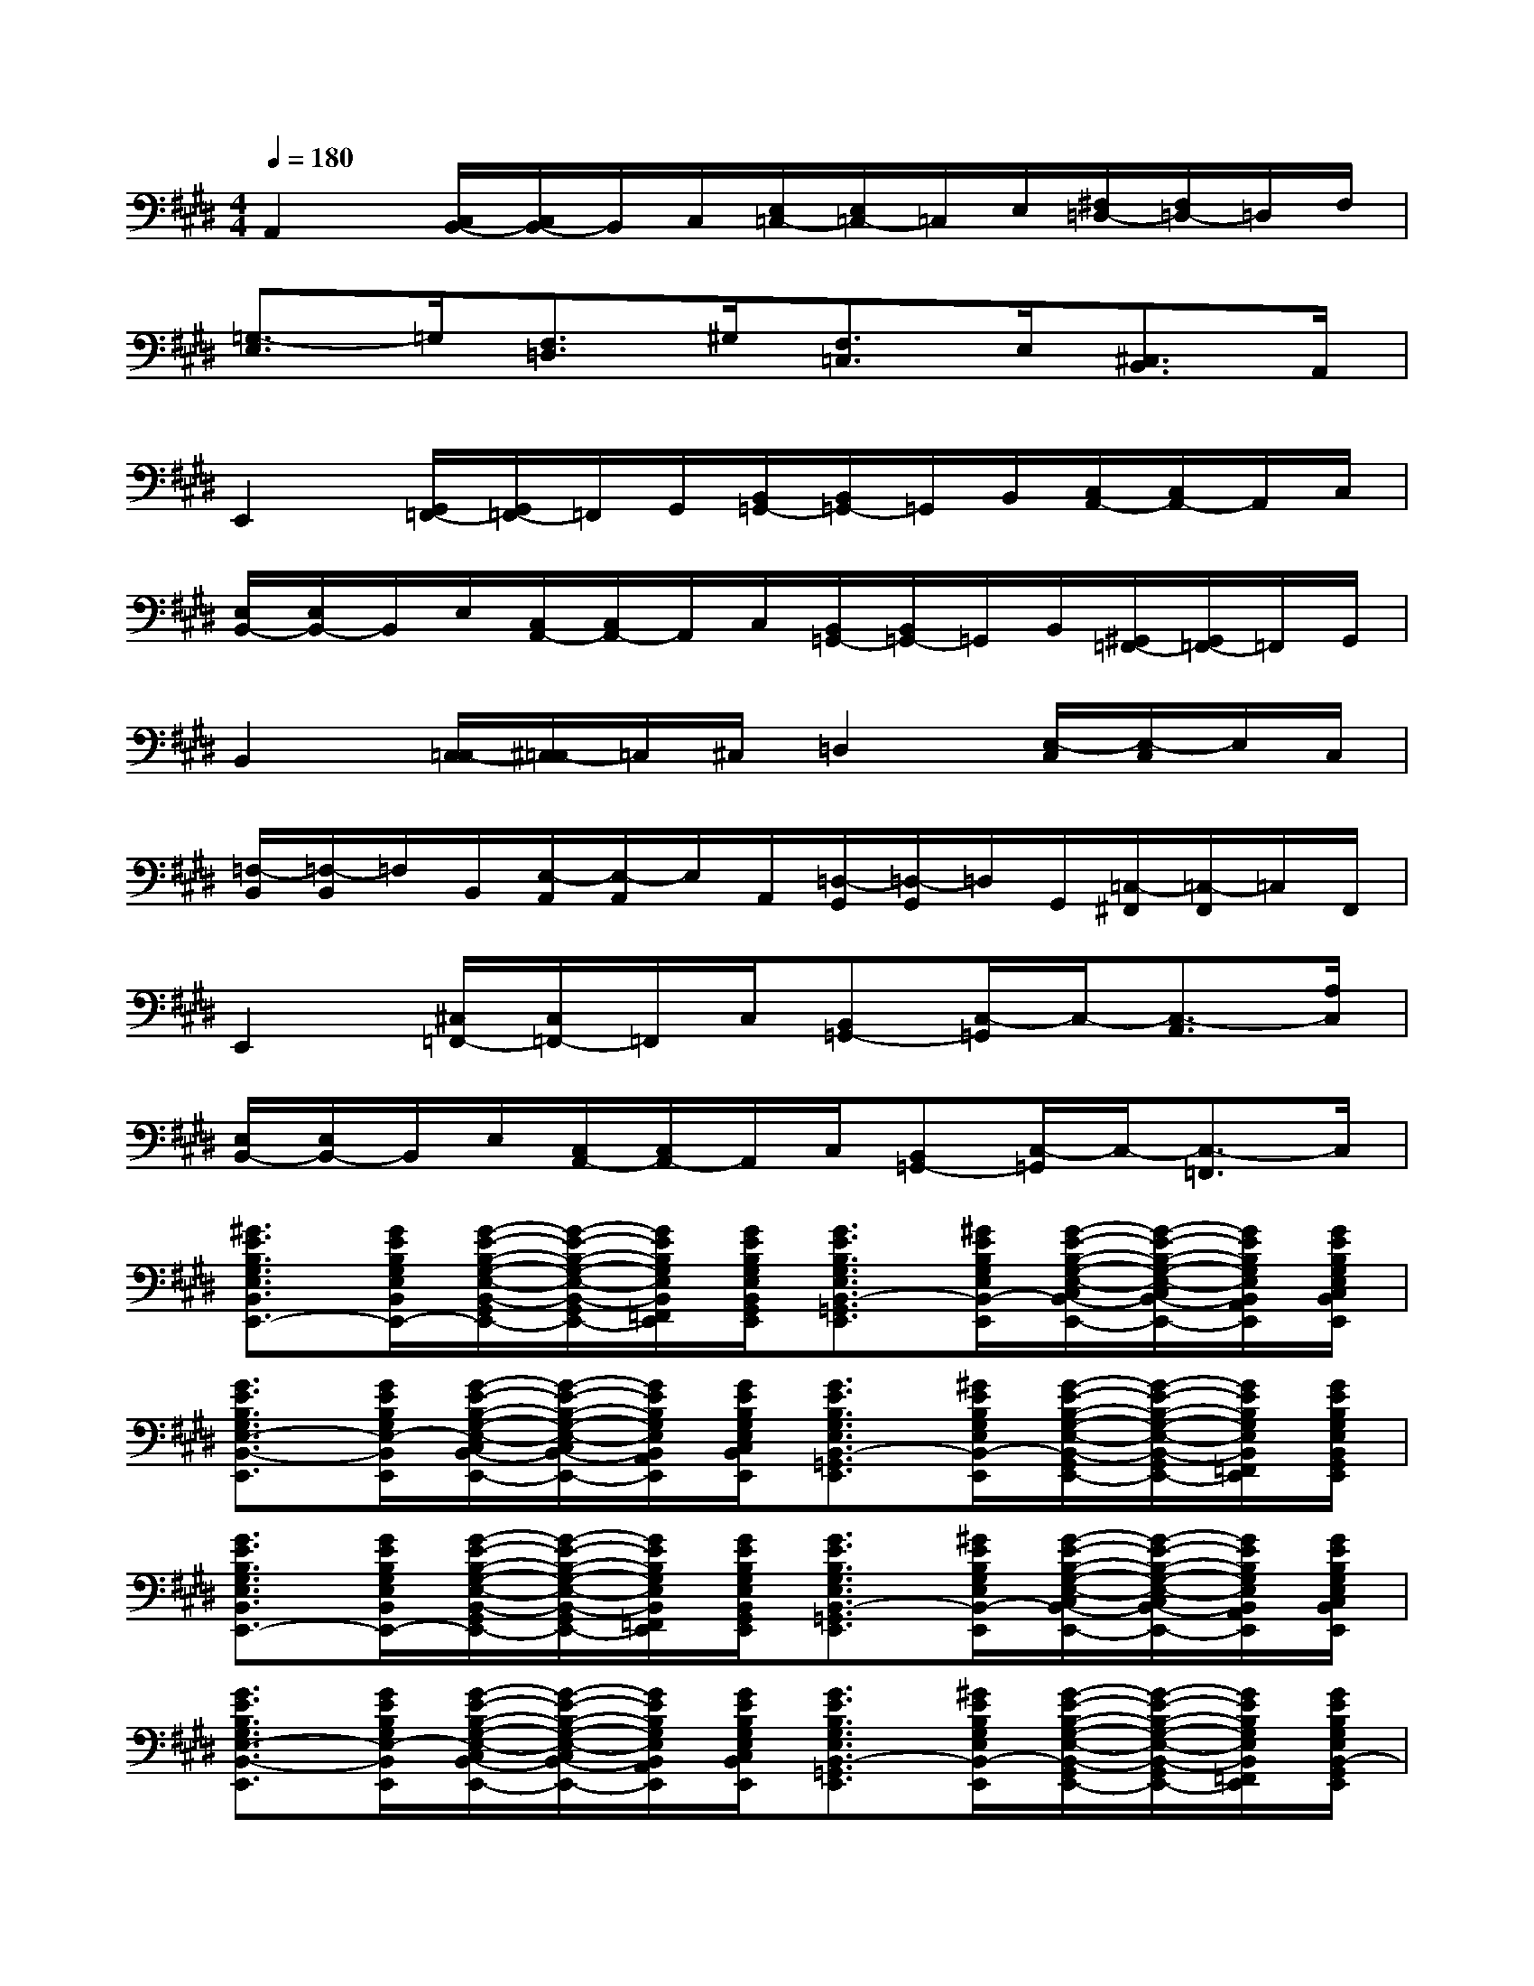 X:1
T:
M:4/4
L:1/8
Q:1/4=180
K:E%4sharps
V:1
A,,2[C,/2B,,/2-][C,/2B,,/2-]B,,/2C,/2[E,/2=C,/2-][E,/2=C,/2-]=C,/2E,/2[^F,/2=D,/2-][F,/2=D,/2-]=D,/2F,/2|
[=G,3/2-E,3/2]=G,/2[F,3/2=D,3/2]^G,/2[F,3/2=C,3/2]E,/2[^C,3/2B,,3/2]A,,/2|
E,,2[G,,/2=F,,/2-][G,,/2=F,,/2-]=F,,/2G,,/2[B,,/2=G,,/2-][B,,/2=G,,/2-]=G,,/2B,,/2[C,/2A,,/2-][C,/2A,,/2-]A,,/2C,/2|
[E,/2B,,/2-][E,/2B,,/2-]B,,/2E,/2[C,/2A,,/2-][C,/2A,,/2-]A,,/2C,/2[B,,/2=G,,/2-][B,,/2=G,,/2-]=G,,/2B,,/2[^G,,/2=F,,/2-][G,,/2=F,,/2-]=F,,/2G,,/2|
B,,2[C,/2=C,/2-][^C,/2=C,/2-]=C,/2^C,/2=D,2[E,/2-C,/2][E,/2-C,/2]E,/2C,/2|
[=F,/2-B,,/2][=F,/2-B,,/2]=F,/2B,,/2[E,/2-A,,/2][E,/2-A,,/2]E,/2A,,/2[=D,/2-G,,/2][=D,/2-G,,/2]=D,/2G,,/2[=C,/2-^F,,/2][=C,/2-F,,/2]=C,/2F,,/2|
E,,2[^C,/2=F,,/2-][C,/2=F,,/2-]=F,,/2C,/2[B,,=G,,-][C,/2-=G,,/2]C,/2-[C,3/2-A,,3/2][A,/2C,/2]|
[E,/2B,,/2-][E,/2B,,/2-]B,,/2E,/2[C,/2A,,/2-][C,/2A,,/2-]A,,/2C,/2[B,,=G,,-][C,/2-=G,,/2]C,/2-[C,3/2-=F,,3/2]C,/2|
[^G3/2E3/2B,3/2G,3/2E,3/2B,,3/2E,,3/2-][G/2E/2B,/2G,/2E,/2B,,/2E,,/2-][G/2-E/2-B,/2-G,/2-E,/2-B,,/2-G,,/2=F,,/2-E,,/2-][G/2-E/2-B,/2-G,/2-E,/2-B,,/2-G,,/2=F,,/2-E,,/2-][G/2E/2B,/2G,/2E,/2B,,/2=F,,/2E,,/2][G/2E/2B,/2G,/2E,/2B,,/2G,,/2E,,/2][G3/2E3/2B,3/2G,3/2E,3/2B,,3/2-=G,,3/2E,,3/2][^G/2E/2B,/2G,/2E,/2B,,/2-E,,/2][G/2-E/2-B,/2-G,/2-E,/2-C,/2B,,/2-A,,/2-E,,/2-][G/2-E/2-B,/2-G,/2-E,/2-C,/2B,,/2-A,,/2-E,,/2-][G/2E/2B,/2G,/2E,/2B,,/2A,,/2E,,/2][G/2E/2B,/2G,/2E,/2C,/2B,,/2E,,/2]|
[G3/2E3/2B,3/2G,3/2E,3/2-B,,3/2-E,,3/2][G/2E/2B,/2G,/2E,/2-B,,/2E,,/2][G/2-E/2-B,/2-G,/2-E,/2-C,/2B,,/2-A,,/2-E,,/2-][G/2-E/2-B,/2-G,/2-E,/2-C,/2B,,/2-A,,/2-E,,/2-][G/2E/2B,/2G,/2E,/2B,,/2A,,/2E,,/2][G/2E/2B,/2G,/2E,/2C,/2B,,/2E,,/2][G3/2E3/2B,3/2G,3/2E,3/2B,,3/2-=G,,3/2E,,3/2][^G/2E/2B,/2G,/2E,/2B,,/2-E,,/2][G/2-E/2-B,/2-G,/2-E,/2-B,,/2-G,,/2=F,,/2-E,,/2-][G/2-E/2-B,/2-G,/2-E,/2-B,,/2-G,,/2=F,,/2-E,,/2-][G/2E/2B,/2G,/2E,/2B,,/2=F,,/2E,,/2][G/2E/2B,/2G,/2E,/2B,,/2G,,/2E,,/2]|
[G3/2E3/2B,3/2G,3/2E,3/2B,,3/2E,,3/2-][G/2E/2B,/2G,/2E,/2B,,/2E,,/2-][G/2-E/2-B,/2-G,/2-E,/2-B,,/2-G,,/2=F,,/2-E,,/2-][G/2-E/2-B,/2-G,/2-E,/2-B,,/2-G,,/2=F,,/2-E,,/2-][G/2E/2B,/2G,/2E,/2B,,/2=F,,/2E,,/2][G/2E/2B,/2G,/2E,/2B,,/2G,,/2E,,/2][G3/2E3/2B,3/2G,3/2E,3/2B,,3/2-=G,,3/2E,,3/2][^G/2E/2B,/2G,/2E,/2B,,/2-E,,/2][G/2-E/2-B,/2-G,/2-E,/2-C,/2B,,/2-A,,/2-E,,/2-][G/2-E/2-B,/2-G,/2-E,/2-C,/2B,,/2-A,,/2-E,,/2-][G/2E/2B,/2G,/2E,/2B,,/2A,,/2E,,/2][G/2E/2B,/2G,/2E,/2C,/2B,,/2E,,/2]|
[G3/2E3/2B,3/2G,3/2E,3/2-B,,3/2-E,,3/2][G/2E/2B,/2G,/2E,/2-B,,/2E,,/2][G/2-E/2-B,/2-G,/2-E,/2-C,/2B,,/2-A,,/2-E,,/2-][G/2-E/2-B,/2-G,/2-E,/2-C,/2B,,/2-A,,/2-E,,/2-][G/2E/2B,/2G,/2E,/2B,,/2A,,/2E,,/2][G/2E/2B,/2G,/2E,/2C,/2B,,/2E,,/2][G3/2E3/2B,3/2G,3/2E,3/2B,,3/2-=G,,3/2E,,3/2][^G/2E/2B,/2G,/2E,/2B,,/2-E,,/2][G/2-E/2-B,/2-G,/2-E,/2-B,,/2-G,,/2=F,,/2-E,,/2-][G/2-E/2-B,/2-G,/2-E,/2-B,,/2-G,,/2=F,,/2-E,,/2-][G/2E/2B,/2G,/2E,/2B,,/2=F,,/2E,,/2][G/2E/2B,/2G,/2E,/2B,,/2-G,,/2E,,/2]|
[A3/2E3/2C3/2A,3/2E,3/2B,,3/2A,,3/2-][A/2E/2C/2A,/2E,/2A,,/2-][A/2-E/2-C/2-A,/2-E,/2-C,/2=C,/2-A,,/2-][A/2-E/2-^C/2-A,/2-E,/2-C,/2=C,/2-A,,/2-][A/2E/2^C/2A,/2E,/2=C,/2A,,/2][A/2E/2^C/2A,/2E,/2C,/2A,,/2][A3/2E3/2C3/2A,3/2E,3/2-=D,3/2A,,3/2][A/2E/2C/2A,/2E,/2-A,,/2][A/2-E/2-C/2-A,/2-^F,/2E,/2-A,,/2-][A/2-E/2-C/2-A,/2-F,/2E,/2-A,,/2-][A/2E/2C/2A,/2E,/2-A,,/2][A/2E/2C/2A,/2F,/2E,/2A,,/2]|
[A3/2E3/2C3/2A,3/2=G,3/2-=F,3/2E,3/2A,,3/2][A/2E/2C/2A,/2=G,/2E,/2A,,/2][A3/2E3/2C3/2A,3/2^F,3/2E,3/2-A,,3/2][A/2E/2C/2A,/2^G,/2E,/2A,,/2][A3/2E3/2C3/2A,3/2F,3/2E,3/2=D,3/2A,,3/2][A/2E/2C/2A,/2E,/2-A,,/2][A3/2E3/2C3/2A,3/2E,3/2C,3/2=C,3/2A,,3/2][A/2E/2^C/2A,/2E,/2A,,/2]|
[G3/2E3/2B,3/2G,3/2E,3/2B,,3/2E,,3/2-][G/2E/2B,/2G,/2E,/2B,,/2E,,/2-][G/2-E/2-B,/2-G,/2-E,/2-B,,/2-G,,/2=F,,/2-E,,/2-][G/2-E/2-B,/2-G,/2-E,/2-B,,/2-G,,/2=F,,/2-E,,/2-][G/2E/2B,/2G,/2E,/2B,,/2=F,,/2E,,/2][G/2E/2B,/2G,/2E,/2B,,/2G,,/2E,,/2][G3/2E3/2B,3/2G,3/2E,3/2B,,3/2-=G,,3/2E,,3/2][^G/2E/2B,/2G,/2E,/2B,,/2-E,,/2][G/2-E/2-B,/2-G,/2-E,/2-C,/2B,,/2-A,,/2-E,,/2-][G/2-E/2-B,/2-G,/2-E,/2-C,/2B,,/2-A,,/2-E,,/2-][G/2E/2B,/2G,/2E,/2B,,/2A,,/2E,,/2][G/2E/2B,/2G,/2E,/2C,/2B,,/2E,,/2]|
[G3/2E3/2B,3/2G,3/2E,3/2-B,,3/2-E,,3/2][G/2E/2B,/2G,/2E,/2-B,,/2E,,/2][G/2-E/2-B,/2-G,/2-E,/2-C,/2B,,/2-A,,/2-E,,/2-][G/2-E/2-B,/2-G,/2-E,/2-C,/2B,,/2-A,,/2-E,,/2-][G/2E/2B,/2G,/2E,/2B,,/2A,,/2E,,/2][G/2E/2B,/2G,/2E,/2C,/2B,,/2E,,/2][G3/2E3/2B,3/2G,3/2E,3/2B,,3/2-=G,,3/2E,,3/2][^G/2E/2B,/2G,/2E,/2B,,/2-E,,/2][G/2-E/2-B,/2-G,/2-E,/2-B,,/2-G,,/2=F,,/2-E,,/2-][G/2-E/2-B,/2-G,/2-E,/2-B,,/2-G,,/2=F,,/2-E,,/2-][G/2E/2B,/2G,/2E,/2B,,/2=F,,/2E,,/2][G/2E/2B,/2G,/2E,/2B,,/2G,,/2E,,/2]